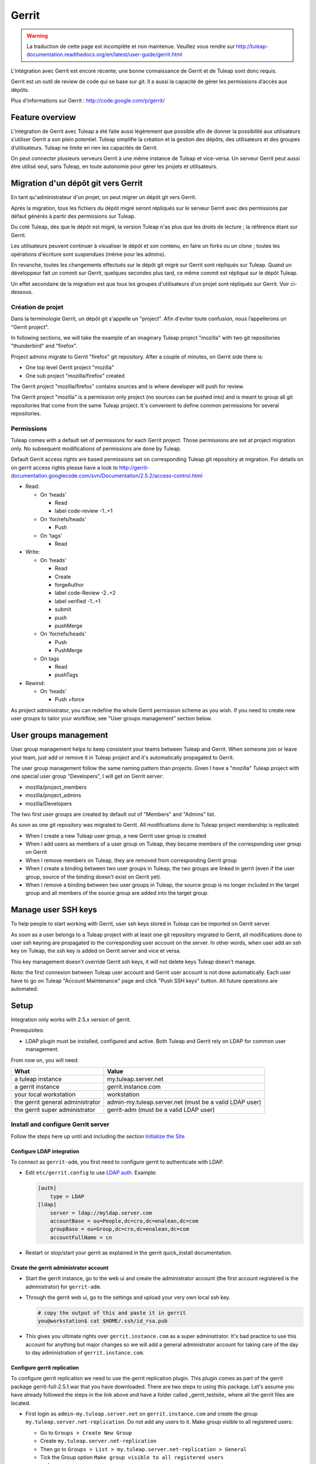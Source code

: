 ﻿Gerrit
======

.. warning:: La traduction de cette page est incomplète et non maintenue. Veuillez vous rendre sur http://tuleap-documentation.readthedocs.org/en/latest/user-guide/gerrit.html



L'intégration avec Gerrit est encore récente; une bonne connaissance de Gerrit et de Tuleap sont donc requis.

Gerrit est un outil de review de code qui se base sur git. Il a aussi la capacité de gérer les permissions d’accès aux dépôts.

Plus d'informations sur Gerrit : http://code.google.com/p/gerrit/

Feature overview
----------------

L'intégration de Gerrit avec Tuleap a été faite aussi légèrement que possible  afin de donner la possibilité aux utilisateurs s’utiliser Gerrit a son plein potentiel.
Tuleap simplifie la création et la gestion des dépôts, des utilisateurs et des groupes d’utilisateurs.
Tuleap ne limite en rien les capacités de Gerrit.

On peut connecter plusieurs serveurs Gerrit à une même instance de Tuleap et vice-versa. Un serveur Gerrit peut aussi être utilisé seul, sans Tuleap, en toute autonomie pour gérer les projets et utilisateurs. 

Migration d'un dépôt git vers Gerrit
------------------------------------

En tant qu'administrateur d'un projet, on peut migrer un dépôt git vers Gerrit.

Après la migration, tous les fichiers du dépôt migré seront répliqués sur le serveur Gerrit avec des permissions par défaut générés à partir des permissions sur Tuleap.

Du coté Tuleap, dès que le dépôt est migré, la version Tuleap n'as plus que les droits de lecture ; la référence étant sur Gerrit.

Les utilisateurs peuvent continuer à visualiser le dépôt et son contenu, en faire un forks ou un clone ; toutes les opérations d'écriture sont suspendues (même pour les admins).

En revanche, toutes les changements effectués sur le dépôt git migré sur Gerrit sont répliqués sur Tuleap. Quand un développeur fait un commit sur Gerrit, quelques secondes plus tard, ce même commit est répliqué sur le dépôt Tuleap.

Un effet secondaire de la migration est que tous les groupes d'utilisateurs d'un projet sont répliqués sur Gerrit. Voir ci-dessous.

Création de projet
``````````````````

Dans la terminologie Gerrit, un dépôt git s'appelle un "project". Afin d'eviter toute confusion, nous l’appellerons un "Gerrit project".


In following sections, we will take the example of an imaginary Tuleap project "mozilla" with two git repositories "thunderbird" and "firefox".

Project admins migrate to Gerrit "firefox" git repository. After a couple of minutes, on Gerrit side there is:

* One top level Gerrit project "mozilla"
* One sub project "mozilla/firefox" created

The Gerrit project "mozilla/firefox" contains sources and is where developer will push for review.

The Gerrit project "mozilla" is a permission only project (no sources can be pushed into) and is meant to group all git repositories that come
from the same Tuleap project. It's convenient to define common permissions for several repositories.


Permissions
```````````

Tuleap comes with a default set of permissions for each Gerrit project. Those permissions are set at project migration only.
No subsequent modifications of permissions are done by Tuleap.

Default Gerrit access rights are based permissions set on corresponding Tuleap git repository at migration.
For details on on gerrit access rights please have a look to http://gerrit-documentation.googlecode.com/svn/Documentation/2.5.2/access-control.html

* Read:

  * On 'heads'

    * Read
    * label code-review -1..+1

  * On 'for/refs/heads'

    * Push

  * On 'tags'

    * Read
* Write:

  * On 'heads'

    * Read
    * Create
    * forgeAuthor
    * label code-Review -2..+2
    * label verified -1..+1
    * submit
    * push
    * pushMerge

  * On 'for/refs/heads'

    * Push
    * PushMerge

  * On tags

    * Read
    * pushTags

* Rewind:

  * On 'heads'

    * Push +force

As project administrator, you can redefine the whole Gerrit permission scheme as you wish. If you need to create new user groups to tailor
your workflow, see "User groups management" section below.

User groups management
----------------------

User group management helps to keep consistent your teams between Tuleap and Gerrit.
When someone join or leave your team, just add or remove it in Tuleap project and it's automatically propagated to Gerrit.

The user group management follow the same naming pattern than projects.
Given I have a "mozilla" Tuleap project with one special user group "Developers", I will get on Gerrit server:

* mozilla/project_members
* mozilla/project_admins
* mozilla/Developers

The two first user groups are created by default out of "Members" and "Admins" list.

As soon as one git repository was migrated to Gerrit. All modifications done to Tuleap project membership is replicated:

* When I create a new Tuleap user group, a new Gerrit user group is created
* When I add users as members of a user group on Tuleap, they became members of the corresponding user group on Gerrit
* When I remove members on Tuleap, they are removed from corresponding Gerrit group
* When I create a binding between two user groups in Tuleap, the two groups are linked in gerrit (even if the user group, source of the binding doesn't exist on Gerrit yet).
* When I remove a binding between two user groups in Tuleap, the source group is no longer included in the target group and all members of the source group are added into the target group.

Manage user SSH keys
--------------------

To help people to start working with Gerrit, user ssh keys stored in Tuleap can be imported on Gerrit server.

As soon as a user belongs to a Tuleap project with at least one git repository migrated to Gerrit, all modifications
done to user ssh keyring are propagated to the corresponding user account on the server.
In other words, when user add an ssh key on Tuleap, the ssh key is added on Gerrit server and vice et versa.

This key management doesn't override Gerrit ssh keys, it will not delete keys Tuleap doesn't manage.

Note: the first connexion between Tuleap user account and Gerrit user account is not done automatically. Each user have to
go on Tuleap "Account Maintenance" page and click "Push SSH keys" button. All future operations are automated.

Setup
-----

Integration only works with 2.5.x version of gerrit.

Prerequisites:

* LDAP plugin must be installed, configured and active. Both Tuleap and Gerrit rely on LDAP for common user management.

From now on, you will need:

================================ ======================================================
  What                              Value
================================ ======================================================
a tuleap instance                my.tuleap.server.net
a gerrit instance                gerrit.instance.com
your local workstation           workstation
the gerrit general administrator admin-my.tuleap.server.net (must be a valid LDAP user)
the gerrit super administrator   gerrit-adm (must be a valid LDAP user)
================================ ======================================================

Install and configure Gerrit server
```````````````````````````````````

Follow the steps here up until and including the section `Initialize the Site <http://gerrit-documentation.googlecode.com/svn/Documentation/2.5.2/install-quick.html>`_

Configure LDAP integration
""""""""""""""""""""""""""

To connect as ``gerrit-adm``, you first need to configure gerrit to authenticate with LDAP.

* Edit ``etc/gerrit.config`` to use `LDAP auth <http://gerrit.googlecode.com/svn/documentation/2.5.2/config-gerrit.html#ldap>`_. Example:

  .. code-block:: ini

    [auth]
        type = LDAP
    [ldap]
        server = ldap://myldap.server.com
        accountBase = ou=People,dc=cro,dc=enalean,dc=com
        groupBase = ou=Group,dc=cro,dc=enalean,dc=com
        accountFullName = cn

* Restart or stop/start your gerrit as explained in the gerrit quick_install documentation.

Create the gerrit administrator account
"""""""""""""""""""""""""""""""""""""""

* Start the gerrit instance, go to the web ui and create the administrator account (the first account registered is the administrator) for ``gerrit-adm``.

* Through the gerrit web ui, go to the settings and upload your very own local ssh key.

  .. code-block:: bash

    # copy the output of this and paste it in gerrit
    you@workstation$ cat $HOME/.ssh/id_rsa.pub

* This gives you ultimate rights over ``gerrit.instance.com`` as a super administrator. It's bad practice to use this account for anything but major changes so we will add a general administrator account for taking care of the day to day administration of ``gerrit.instance.com``.


Configure gerrit replication
""""""""""""""""""""""""""""

To configure gerrit replication we need to use the gerrit replication plugin. This plugin comes as part of the gerrit package gerrit-full-2.5.1.war that you have downloaded. There are two steps to using this package. Let's assume you have already followed the steps in the link above and have a folder called _gerrit_testsite_ where all the gerrit files are located.

* First login as ``admin-my.tuleap.server.net`` on ``gerrit.instance.com`` and create the group ``my.tuleap.server.net-replication``. Do not add any users to it. Make group visible to all registered users:

  * Go to ``Groups > Create New Group``
  * Create ``my.tuleap.server.net-replication``
  * Then go to ``Groups > List > my.tuleap.server.net-replication > General`` 
  * Tick the Group option ``Make group visible to all registered users`` 
  * and save

* Now go back to the gerrit package you downloaded. You inflate the jar of the replication plugin into ``gerrit_testsite/plugins/``.

  .. code-block:: bash

    gerrit@gerrit.instance.com$ unzip -j gerrit-full-2.5.2.war WEB-INF/plugins/replication.jar -d gerrit_testsite/plugins/

* Finally, you need to configure the plugin. Go to ``gerrit_testsite/etc/`` and create a file called ``replication.config``:

  .. code-block:: bash
  
    gerrit@gerrit.instance.com$ cd gerrit_testsite/etc
    gerrit@gerrit.instance.com$ touch replication.config
  

* In this file put the following contents

  .. code-block:: ini

    [remote "my.tuleap.server.net"]
      url = gitolite@my.tuleap.server.net:${name}.git
      push = +refs/heads/*:refs/heads/*
      push = +refs/tags/*:refs/tags/*
      authGroup = my.tuleap.server.net-replication

Connect Gerrit and Tuleap servers
`````````````````````````````````

Setup administrator account for Tuleap
""""""""""""""""""""""""""""""""""""""

* As codendiadm on Tuleap server generate a new SSH key for gerrit:

  .. code-block:: bash

    codendiadm@my.tuleap.server.net$ ssh-keygen -P "" -f /home/codendiadm/.ssh/id_rsa-gerrit

* On Gerrit server log-in with the LDAP credentials for ``admin-my.tuleap.server.net`` and give it the SSH public key you just created (``/home/codendiadm/.ssh/id_rsa-gerrit.pub``)

* On Gerrit server, log back in as ``gerrit-adm`` and give ``admin-my.tuleap.server.net`` Administrator rights: In the interface, go to ``Groups > List > Administrators`` then add ``admin-my.tuleap.server.net`` in the input box and click on ``Add``.

Grant write accesses to administrators
""""""""""""""""""""""""""""""""""""""

On Gerrit server, as Administrator, go to Projects > List > All-projects > Access.

* Look for the reference refs/meta/config

  * Add ``Read`` permission to Groups ``Administrators``

* Add a new reference refs/meta/*

  * Grant ``Read`` and ``Push`` permission to ``Administrators``
    `This is necessary <https://groups.google.com/d/topic/repo-discuss/yJDNZJmmAUI/discussion>`_ to allow Tuleap to update the ``project.config`` of any project

* Look for the reference /refs/*

  * Add ``Forge Committer Identity`` permission for the group ``Administrators`` (this will allow Tuleap to push commits it's not the direct author of).

Configure the email of the administrator
""""""""""""""""""""""""""""""""""""""""

First, shell into the box on which Tuleap is running as either ``codendiadm``. From there, you will need to run this:

  .. code-block:: bash

    codendiadm@my.tuleap.server.net$ ssh -i /home/codendiadm/.ssh/id_rsa-gerrit admin-my.tuleap.server.net@gerrit.instance.com -p 29418 gerrit gsql
    UPDATE account_external_ids SET email_address = 'codendiadm@my.tuleap.server.net' WHERE external_id LIKE '%:admin-my.tuleap.server.net';
    UPDATE accounts SET preferred_email = 'codendiadm@my.tuleap.server.net' WHERE full_name = 'admin-my.tuleap.server.net';
    exit;
    codendiadm@my.tuleap.server.net$ ssh -i /home/codendiadm/.ssh/id_rsa-gerrit admin-my.tuleap.server.net@gerrit.instance.com -p 29418 gerrit flush-caches


*Note:* This step cannot be done through the web ui since the email is hard coded to ``codendiadm@my.tuleap.server.net`` which by default has no mbox and a confirmation email is sent to this address.

Integrating Tuleap and Gerrit
`````````````````````````````

* Shell into the box on which your Gerrit instance is running and grab the output of the default public key that will be used for the replication:

  .. code-block:: bash

    gerrit@gerrit.instance.com$ cat ~/.ssh/id_rsa.pub

If it doesn't exist then you need to create it via ``ssh-keygen`` as above.

* As site admin on Tuleap, go to ``Admin > plugins > git plugin`` and add a gerrit server:

===================== ==============================================
 Key                   Value
===================== ==============================================
  Host                ``gerrit.instance.com``
  Port                ``29418``
  Login               ``admin-my.tuleap.server.net``
  Identity File       ``/home/codendiadm/.ssh/id_rsa-gerrit``
  Replication SSH Key copy and paste the output of the public key
===================== ==============================================

* Finally, it is important for the codendiadm user on ``my.tuleap.server.net`` to have ``gerrit.instance.com`` as part of its known hosts and vice versa. To ensure this:

  .. code-block:: bash

    # root on Tuleap
    root@my.tuleap.server.net$ ssh -p 29418 -i /home/codendiadm/.ssh/id_rsa-gerrit admin-my.tuleap.server.net@gerrit.instance.com gerrit -h

    # codendiadm on Tuleap
    codendiadm@my.tuleap.server.net$ ssh -p 29418 -i /home/codendiadm/.ssh/id_rsa-gerrit admin-my.tuleap.server.net@gerrit.instance.com gerrit -h

    # Gerrit user on Gerrt server (replication)
    gerrit@gerrit.instance.com$ ssh gitolite@my.tuleap.server.net

Activation de la suppression d'un Gerrit project via Tuleap
"""""""""""""""""""""""""""""""""""""""""""""""""""""""""""
[Ce plugin est originaire de  https://gerrit.googlesource.com/plugins/delete-project]

Depuis Tuleap 6.5, il est possible de supprimer un Gerrit project après que celui-ci ait été déconnecté de Tuleap.
Pour que cette fonctionnalité soit proposée il faut installer un plugin supplémentaire.

* Télécharger le plugin https://tuleap.net/file/download.php/101/65/p5_r58/deleteproject.jar

* Pour installer le plugin, vous avez deux options.

  * option 1 – Copier le plugin dans le dossier de 'plugins' sur votre instance Gerrit instance puis exécuter
  .. code-block:: bash

    ssh -p29418 admin-my.tuleap.server.net@gerrit.instance.com gerrit plugin enable deleteproject

  * option 2 – Mettre le plugin quelquepart d'accessible puis exécuter
  .. code-block:: bash

    ssh -p29418 admin-my.tuleap.server.net@gerrit.instance.com gerrit plugin install <url du plugin>
